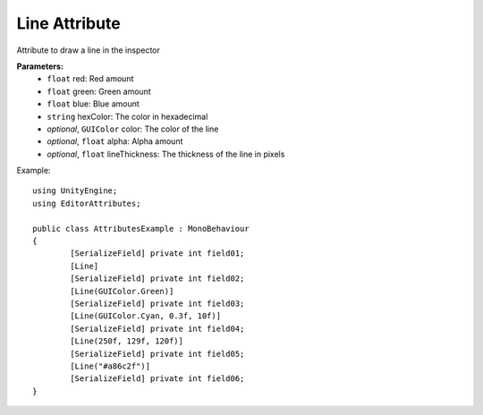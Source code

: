 Line Attribute
==============

Attribute to draw a line in the inspector

**Parameters:**
	- ``float`` red: Red amount
	- ``float`` green: Green amount
	- ``float`` blue: Blue amount
	- ``string`` hexColor: The color in hexadecimal
	- `optional`, ``GUIColor`` color: The color of the line
	- `optional`, ``float`` alpha: Alpha amount
	- `optional`, ``float`` lineThickness: The thickness of the line in pixels

Example::

	using UnityEngine;
	using EditorAttributes;
	
	public class AttributesExample : MonoBehaviour
	{
		[SerializeField] private int field01;
		[Line]
		[SerializeField] private int field02;
		[Line(GUIColor.Green)]
		[SerializeField] private int field03;
		[Line(GUIColor.Cyan, 0.3f, 10f)]
		[SerializeField] private int field04;
		[Line(250f, 129f, 120f)]
		[SerializeField] private int field05;
		[Line("#a86c2f")]
		[SerializeField] private int field06;
	}

.. image:: ../../Images/Line01.png
